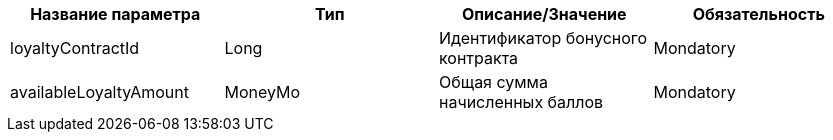 
[cols="4", options="header"]
|===
|Название параметра
|Тип
|Описание/Значение
|Обязательность

|loyaltyContractId
|Long
|Идентификатор бонусного контракта
|Mondatory

|availableLoyaltyAmount
|MoneyMo
|Общая сумма начисленных баллов
|Mondatory
|===